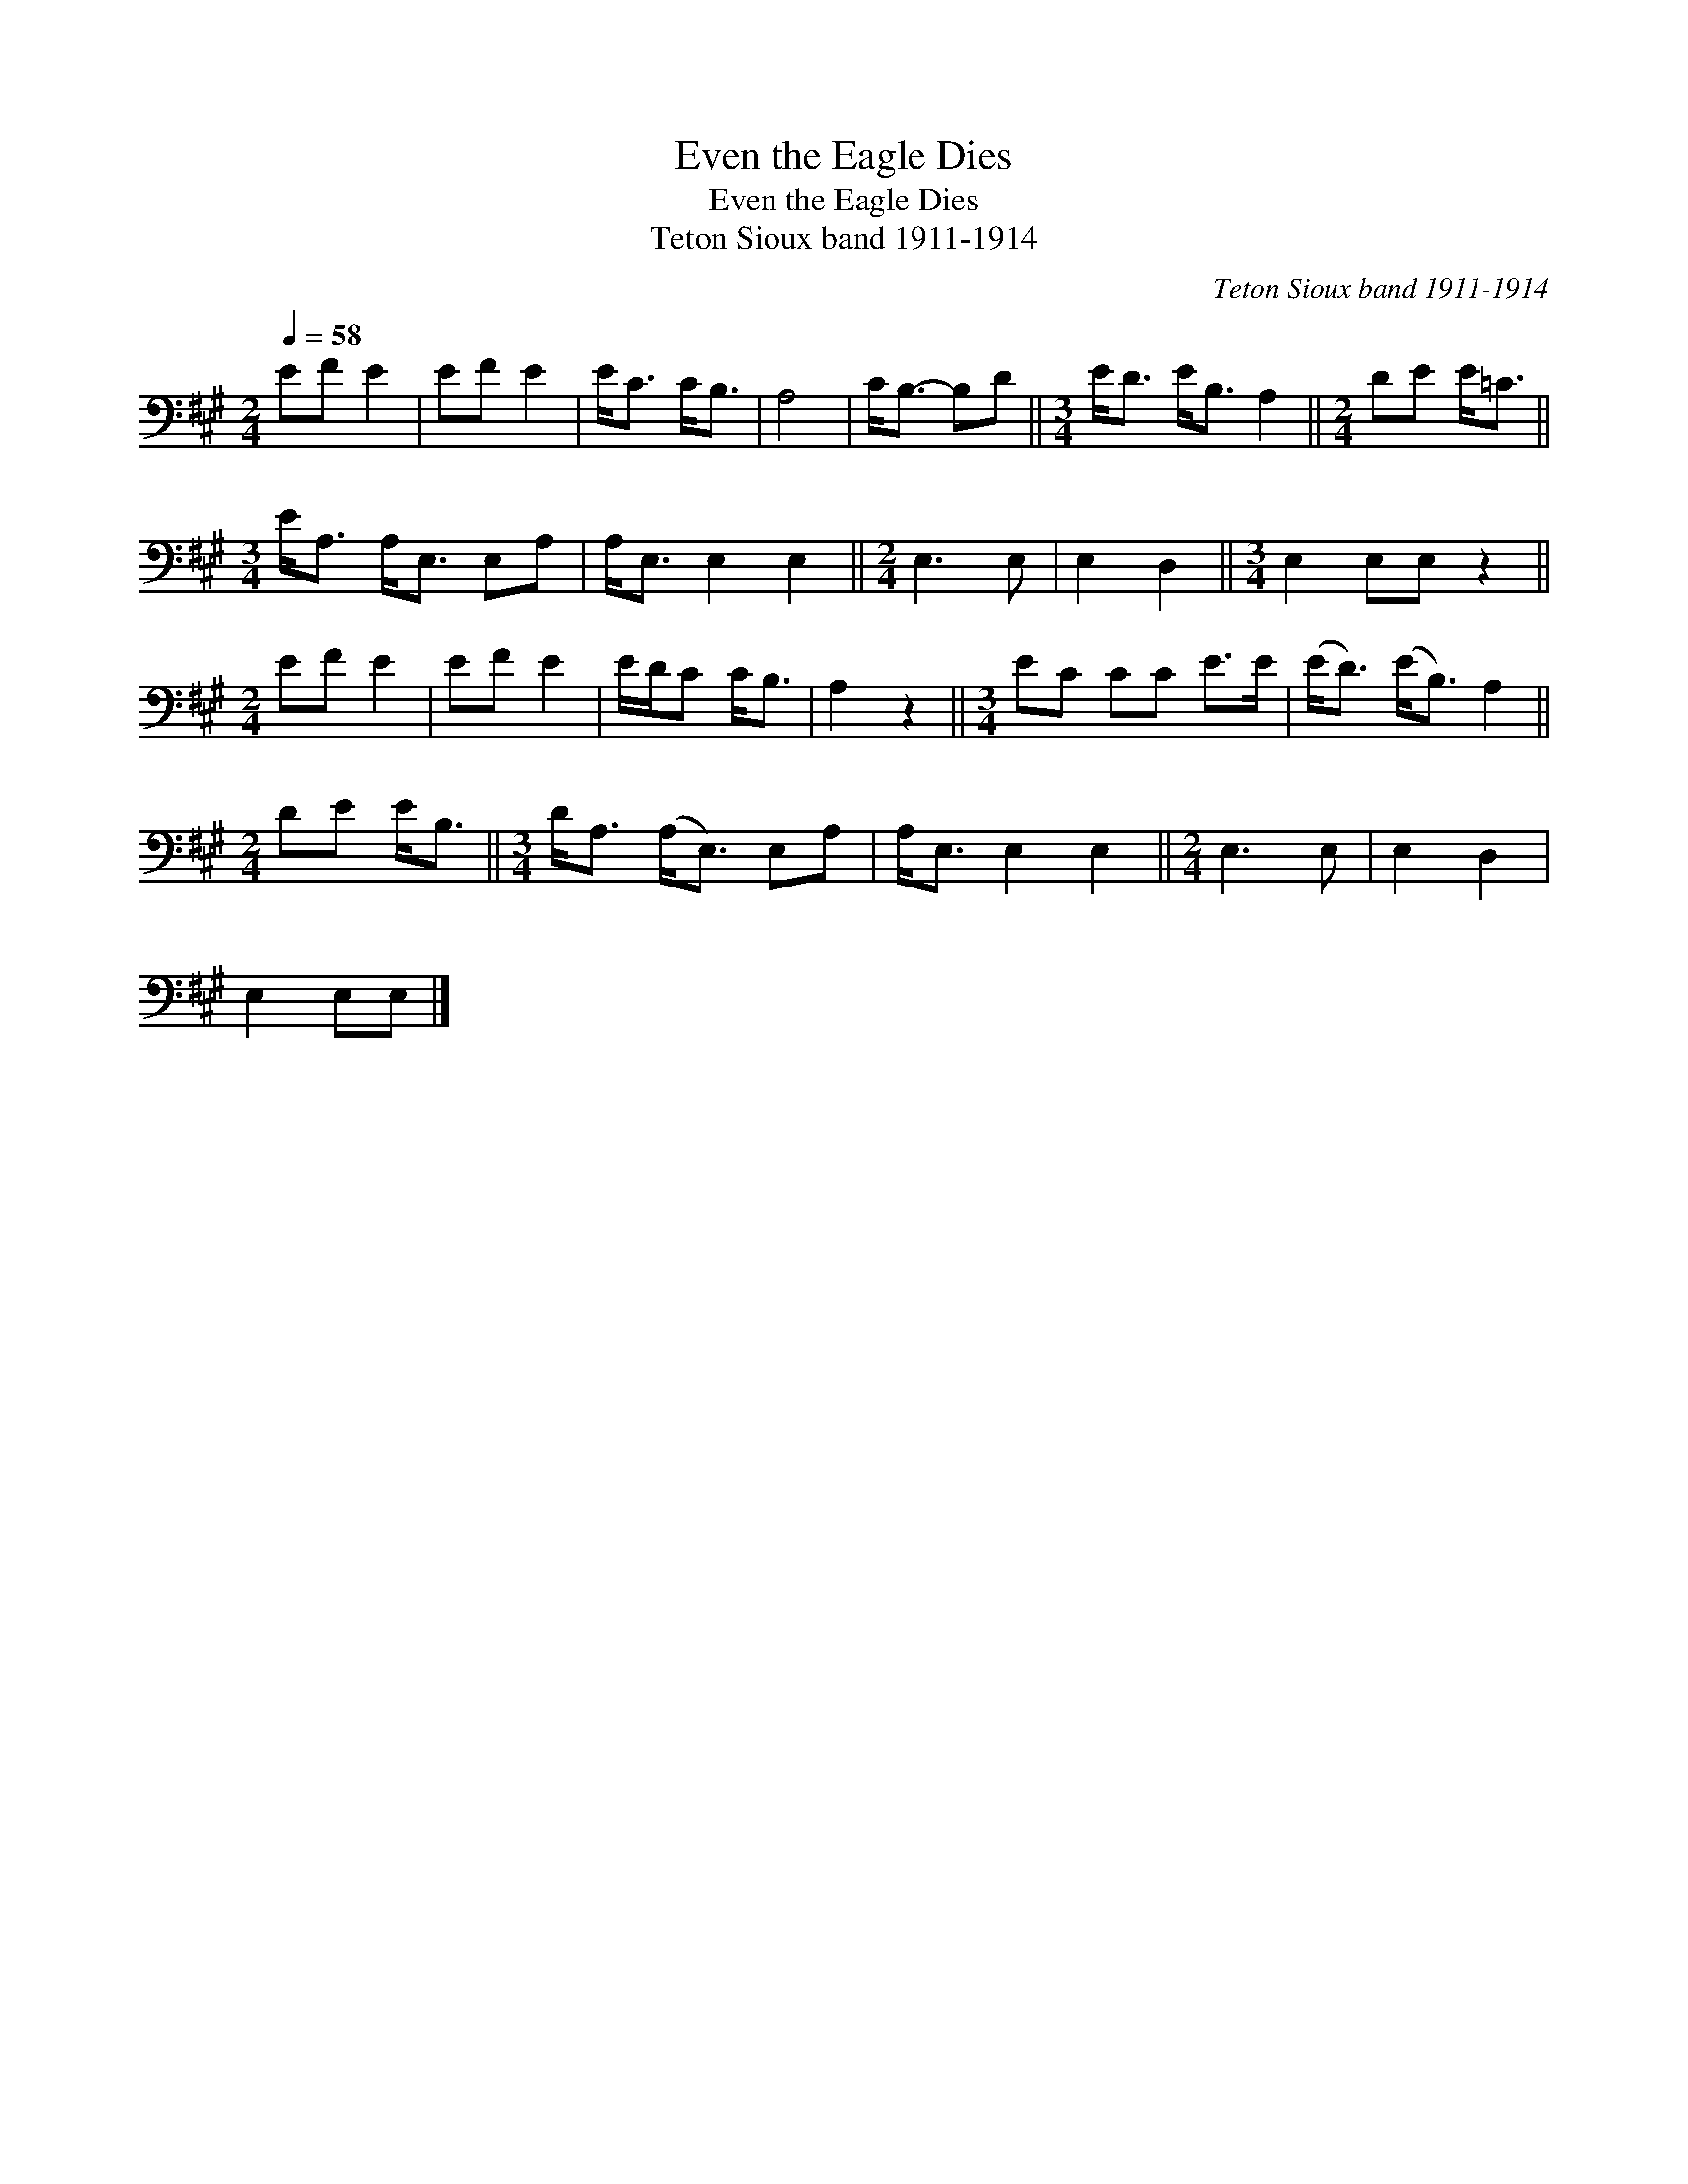 X:1
T:Even the Eagle Dies
T:Even the Eagle Dies
T:Teton Sioux band 1911-1914
C:Teton Sioux band 1911-1914
L:1/8
Q:1/4=58
M:2/4
K:A
V:1 bass 
V:1
 EF E2 | EF E2 | E<C C<B, | A,4 | C<B,- B,D ||[M:3/4] E<D E<B, A,2 ||[M:2/4] DE E<=C || %7
[M:3/4] E<A, A,<E, E,A, | A,<E, E,2 E,2 ||[M:2/4] E,3 E, | E,2 D,2 ||[M:3/4] E,2 E,E, z2 || %12
[M:2/4] EF E2 | EF E2 | E/D/C C<B, | A,2 z2 ||[M:3/4] EC CC E>E | (E<D) (E<B,) A,2 || %18
[M:2/4] DE E<B, ||[M:3/4] D<A, (A,<E,) E,A, | A,<E, E,2 E,2 ||[M:2/4] E,3 E, | E,2 D,2 | %23
 E,2 E,E, |] %24

